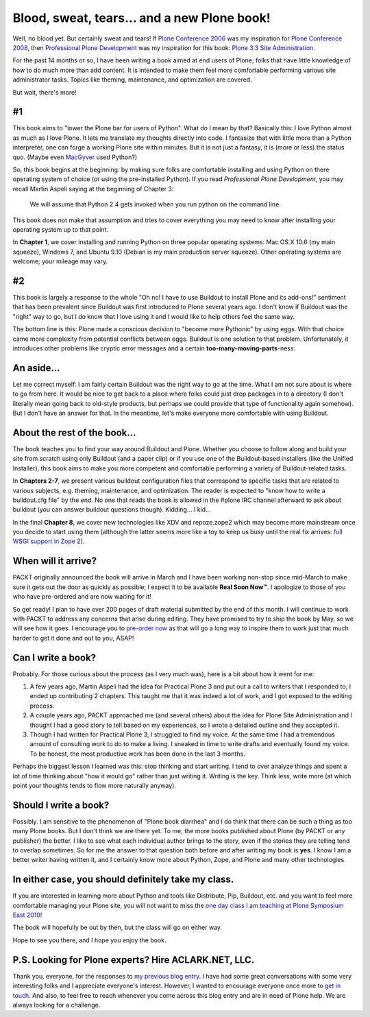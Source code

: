 Blood, sweat, tears… and a new Plone book!
================================================================================

.. post:: 2010/03/30
   :tags: plone, python
   :category: python
   :author: me
   :location: DC
   :language: en

Well, no blood yet. But certainly sweat and tears! If `Plone Conference
2006`_ was my inspiration for `Plone Conference 2008`_, then
`Professional Plone Development`_ was my inspiration for this book:
`Plone 3.3 Site Administration`_.

For the past 14 months or so, I have been writing a book aimed at end users of Plone; folks that have little knowledge of how to do much more than add content. It is intended to make them feel more comfortable performing various site administrator tasks. Topics like theming, maintenance, and optimization are covered.

But wait, there's more!

#1
--

This book aims to "lower the Plone bar for users of Python". What do I mean by that? Basically this: I love Python almost as much as I love Plone. It lets me translate my thoughts directly into code. I fantasize that with little more than a Python interpreter, one can forge a working Plone site within minutes. But it is not just a fantasy, it is (more or less) the status quo. (Maybe even `MacGyver`_ used Python?)

So, this book begins at the beginning: by making sure folks are comfortable installing and using Python on there operating system of choice (or using the pre-installed Python). If you read *Professional Plone Development*, you may recall Martin Aspeli saying at the beginning of Chapter 3:

    We will assume that Python 2.4 gets invoked when you run python on the command line.

This book does not make that assumption and tries to cover everything you may need to know after installing your operating system up to that point.

In **Chapter 1**, we cover installing and running Python on three popular operating systems: Mac OS X 10.6 (my main squeeze), Windows 7, and Ubuntu 9.10 (Debian is my main production server squeeze). Other operating systems are welcome; your mileage may vary.

#2
--

This book is largely a response to the whole "Oh no! I have to use Buildout to install Plone and its add-ons!" sentiment that has been prevalent since Buildout was first introduced to Plone several years ago. I don't know if Buildout was the "right" way to go, but I do know that I love using it and I would like to help others feel the same way.

The bottom line is this: Plone made a conscious decision to "become more Pythonic" by using eggs. With that choice came more complexity from potential conflicts between eggs. Buildout is one solution to that problem. Unfortunately, it introduces other problems like cryptic error messages and a certain **too-many-moving-parts**-ness.

An aside…
---------

Let me correct myself: I am fairly certain Buildout was the right way to go at the time. What I am not sure about is where to go from here. It would be nice to get back to a place where folks could just drop packages in to a directory (I don't literally mean going back to old-style products, but perhaps we could provide that type of functionality again somehow). But I don't have an answer for that. In the meantime, let's make everyone more comfortable with using Buildout.

About the rest of the book…
---------------------------

The book teaches you to find your way around Buildout and Plone. Whether you choose to follow along and build your site from scratch using only Buildout (and a paper clip) or if you use one of the Buildout-based installers (like the Unified Installer), this book aims to make you more competent and comfortable performing a variety of Buildout-related tasks.

In **Chapters 2-7**, we present various buildout configuration files that correspond to specific tasks that are related to various subjects, e.g. theming, maintenance, and optimization. The reader is expected to "know how to write a buildout.cfg file" by the end. No one that reads the book is allowed in the #plone IRC channel afterward to ask about buildout (you can answer buildout questions though). Kidding… I kid…

In the final **Chapter 8**, we cover new technologies like XDV and repoze.zope2 which may become more mainstream once you decide to start using them (although the latter seems more like a toy to keep us busy until the real fix arrives: `full WSGI support in Zope 2`_).

When will it arrive?
--------------------

PACKT originally announced the book will arrive in March and I have been working non-stop since mid-March to make sure it gets out the door as quickly as possible; I expect it to be available **Real Soon Now™**. I apologize to those of you who have pre-ordered and are now waiting for it!

So get ready! I plan to have over 200 pages of draft material submitted by the end of this month. I will continue to work with PACKT to address any concerns that arise during editing. They have promised to try to ship the book by May, so we will see how it goes. I encourage you to `pre-order now`_ as that will go a long way to inspire them to work just that much harder to get it done and out to you, ASAP!

Can I write a book?
-------------------

Probably. For those curious about the process (as I very much was), here is a bit about how it went for me:

#. A few years ago, Martin Aspeli had the idea for Practical Plone 3 and put out a call to writers that I responded to; I ended up contributing 2 chapters. This taught me that it was indeed a lot of work, and I got exposed to the editing process.
#. A couple years ago, PACKT approached me (and several others) about the idea for Plone Site Administration and I thought I had a good story to tell based on my experiences, so I wrote a detailed outline and they accepted it.
#. Though I had written for Practical Plone 3, I struggled to find my voice. At the same time I had a tremendous amount of consulting work to do to make a living. I sneaked in time to write drafts and eventually found my voice. To be honest, the most productive work has been done in the last 3 months.

Perhaps the biggest lesson I learned was this: stop thinking and start writing. I tend to over analyze things and spent a lot of time thinking about "how it would go" rather than just writing it. Writing is the key.  Think less, write more (at which point your thoughts tends to flow more naturally anyway).

Should I write a book?
----------------------

Possibly. I am sensitive to the phenomenon of "Plone book diarrhea" and I do think that there can be such a thing as too many Plone books. But I don't think we are there yet. To me, the more books published about Plone (by PACKT or any publisher) the better. I like to see what each individual author brings to the story, even if the stories they are telling tend to overlap sometimes. So for me the answer to that question both before and after writing my book is **yes**. I know I am a better writer having written it, and I certainly know more about Python, Zope, and Plone and many other technologies.

In either case, you should definitely take my class.
----------------------------------------------------

If you are interested in learning more about Python and tools like Distribute, Pip, Buildout, etc. and you want to feel more comfortable managing your Plone site, you will not want to miss the `one day class I am teaching at Plone Symposium East 2010`_!

The book will hopefully be out by then, but the class will go on either way.

Hope to see you there, and I hope you enjoy the book.

P.S. Looking for Plone experts? Hire ACLARK.NET, LLC.
-----------------------------------------------------

Thank you, everyone, for the responses to `my previous blog entry`_. I have had some great conversations with some very interesting folks and I appreciate everyone's interest. However, I wanted to encourage everyone once more to `get in touch.`_ And also, to feel free to reach whenever you come across this blog entry and are in need of Plone help. We are always looking for a challenge.

.. _Plone Conference 2006: http://plone.org/events/conferences/seattle-2006
.. _Plone Conference 2008: http://plone.org/2008
.. _Professional Plone Development: https://www.packtpub.com/Professional-Plone-web-applications-CMS/book
.. _Plone 3.3 Site Administration: https://www.packtpub.com/plone-3-3-site-administration/book
.. _MacGyver: http://en.wikipedia.org/wiki/MacGyver
.. _full WSGI support in Zope 2: http://article.gmane.org/gmane.comp.web.zope.plone.devel/23887
.. _pre-order now: https://www.packtpub.com/plone-3-3-site-administration/book
.. _one day class I am teaching at Plone Symposium East 2010: http://plone-site-admin.eventbrite.com
.. _my previous blog entry: http://blog.aclark.net/?p=170
.. _get in touch.: mailto:aclark@aclark.net?subject="Hire%20Alex%20Clark"
.. _contact: http://aclark.net/contact-info
